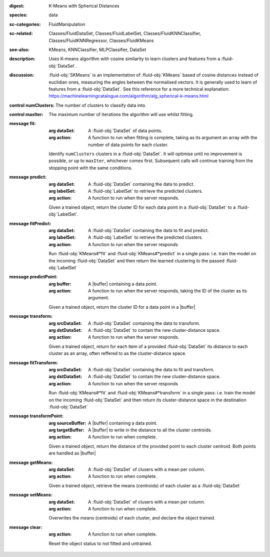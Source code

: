:digest: K-Means with Spherical Distances
:species: data
:sc-categories: FluidManipulation
:sc-related: Classes/FluidDataSet, Classes/FluidLabelSet, Classes/FluidKNNClassifier, Classes/FluidKNNRegressor, Classes/FluidKMeans
:see-also: KMeans, KNNClassifier, MLPClassifier, DataSet
:description: 

   Uses K-means algorithm with cosine similarity to learn clusters and features from a :fluid-obj:`DataSet`.

:discussion:

   :fluid-obj:`SKMeans` is an implementation of :fluid-obj:`KMeans` based of cosine distances instead of euclidian ones, measuring the angles between the normalised vectors. It is generally used to learn of features from a :fluid-obj:`DataSet`. See this reference for a more technical explanation: https://machinelearningcatalogue.com/algorithm/alg_spherical-k-means.html

:control numClusters:

   The number of clusters to classify data into.

:control maxIter:

   The maximum number of iterations the algorithm will use whilst fitting.

:message fit:

   :arg dataSet: A :fluid-obj:`DataSet` of data points.

   :arg action: A function to run when fitting is complete, taking as its argument an array with the number of data points for each cluster.

   Identify ``numClusters`` clusters in a :fluid-obj:`DataSet`. It will optimise until no improvement is possible, or up to ``maxIter``, whichever comes first. Subsequent calls will continue training from the stopping point with the same conditions.

:message predict:

   :arg dataSet: A :fluid-obj:`DataSet` containing the data to predict.

   :arg labelSet: A :fluid-obj:`LabelSet` to retrieve the predicted clusters.

   :arg action: A function to run when the server responds.

   Given a trained object, return the cluster ID for each data point in a :fluid-obj:`DataSet` to a :fluid-obj:`LabelSet`.

:message fitPredict:

   :arg dataSet: A :fluid-obj:`DataSet` containing the data to fit and predict.

   :arg labelSet: A :fluid-obj:`LabelSet` to retrieve the predicted clusters.

   :arg action: A function to run when the server responds

   Run :fluid-obj:`KMeans#*fit` and :fluid-obj:`KMeans#*predict` in a single pass: i.e. train the model on the incoming :fluid-obj:`DataSet` and then return the learned clustering to the passed :fluid-obj:`LabelSet`

:message predictPoint:

   :arg buffer: A |buffer| containing a data point.

   :arg action: A function to run when the server responds, taking the ID of the cluster as its argument.

   Given a trained object, return the cluster ID for a data point in a |buffer|

:message transform:

   :arg srcDataSet: A :fluid-obj:`DataSet` containing the data to transform.

   :arg dstDataSet: A :fluid-obj:`DataSet` to contain the new cluster-distance space.

   :arg action: A function to run when the server responds.

   Given a trained object, return for each item of a provided :fluid-obj:`DataSet` its distance to each cluster as an array, often reffered to as the cluster-distance space.

:message fitTransform:

   :arg srcDataSet: A :fluid-obj:`DataSet` containing the data to fit and transform.

   :arg dstDataSet: A :fluid-obj:`DataSet` to contain the new cluster-distance space.

   :arg action: A function to run when the server responds

   Run :fluid-obj:`KMeans#*fit` and :fluid-obj:`KMeans#*transform` in a single pass: i.e. train the model on the incoming :fluid-obj:`DataSet` and then return its cluster-distance space in the destination :fluid-obj:`DataSet`

:message transformPoint:

   :arg sourceBuffer: A |buffer| containing a data point.

   :arg targetBuffer: A |buffer| to write in the distance to all the cluster centroids.

   :arg action: A function to run when complete.

   Given a trained object, return the distance of the provided point to each cluster centroid. Both points are handled as |buffer|

:message getMeans:

   :arg dataSet: A :fluid-obj:`DataSet` of clusers with a mean per column.

   :arg action: A function to run when complete.

   Given a trained object, retrieve the means (centroids) of each cluster as a :fluid-obj:`DataSet`

:message setMeans:

   :arg dataSet: A :fluid-obj:`DataSet` of clusers with a mean per column.

   :arg action: A function to run when complete.

   Overwrites the means (centroids) of each cluster, and declare the object trained.

:message clear:

   :arg action: A function to run when complete.

   Reset the object status to not fitted and untrained.

